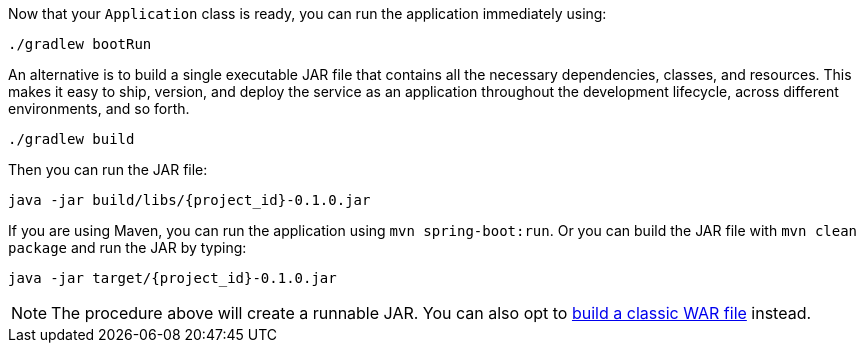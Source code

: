 :linkattrs:

Now that your `Application` class is ready, you can run the application immediately using:

[subs="attributes", role="has-copy-button"]
....
./gradlew bootRun
....

An alternative is to build a single executable JAR file that contains all the necessary dependencies, classes, and resources. This makes it easy to ship, version, and deploy the service as an application throughout the development lifecycle, across different environments, and so forth.


[subs="attributes", role="has-copy-button"]
....
./gradlew build
....

Then you can run the JAR file:

[subs="attributes", role="has-copy-button"]
....
java -jar build/libs/{project_id}-0.1.0.jar
....

If you are using Maven, you can run the application using `mvn spring-boot:run`. Or you can build the JAR file with `mvn clean package` and run the JAR by typing:

[subs="attributes", role="has-copy-button"]
....
java -jar target/{project_id}-0.1.0.jar
....

NOTE: The procedure above will create a runnable JAR. You can also opt to link:/guides/gs/convert-jar-to-war/[build a classic WAR file] instead.

